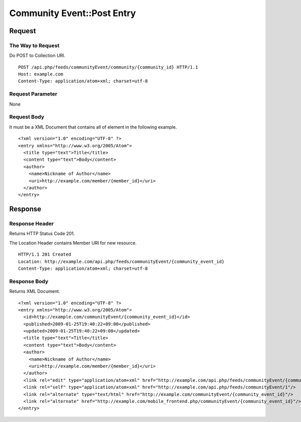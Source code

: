 .. _community_event_api_post_resource:

===========================
Community Event::Post Entry
===========================

Request
=======

The Way to Request
------------------

Do POST to Collection URI.

::

  POST /api.php/feeds/communityEvent/community/{community_id} HTTP/1.1
  Host: example.com
  Content-Type: application/atom+xml; charset=utf-8

Request Parameter
-----------------

None

Request Body
------------

It must be a XML Document that contains all of element in the following example.

::

  <?xml version="1.0" encoding="UTF-8" ?>
  <entry xmlns="http://www.w3.org/2005/Atom">
    <title type="text">Title</title>
    <content type="text">Body</content>
    <author>
      <name>Nickname of Author</name>
      <uri>http://example.com/member/{member_id}</uri>
    </author>
  </entry>

Response
========

Response Header
---------------

Returns HTTP Status Code 201.

The Location Header contains Member URI for new resource.

::

  HTTP/1.1 201 Created
  Location: http://example.com/api.php/feeds/communityEvent/{community_event_id}
  Content-Type: application/atom+xml; charset=utf-8

Response Body
-------------

Returns XML Document.

::

  <?xml version="1.0" encoding="UTF-8" ?>
  <entry xmlns="http://www.w3.org/2005/Atom">
    <id>http://example.com/communityEvent/{community_event_id}</id>
    <published>2009-01-25T19:40:22+09:00</published>
    <updated>2009-01-25T19:40:22+09:00</updated>
    <title type="text">Title</title>
    <content type="text">Body</content>
    <author>
      <name>Nickname of Author</name>
      <uri>http://example.com/member/{member_id}</uri>
    </author>
    <link rel="edit" type="application/atom+xml" href="http://example.com/api.php/feeds/communityEvent/{community_event_id}"/>
    <link rel="self" type="application/atom+xml" href="http://example.com/api.php/feeds/communityEvent/1"/>
    <link rel="alternate" type="text/html" href="http://example.com/communityEvent/{community_event_id}"/>
    <link rel="alternate" href="http://example.com/mobile_frontend.php/communityEvent/{community_event_id}"/>
  </entry>

